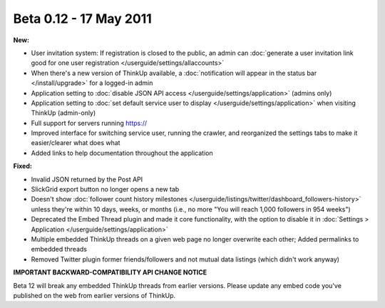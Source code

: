 Beta 0.12 - 17 May 2011
=======================

**New:**

*   User invitation system: If registration is closed to the public, an admin can :doc:`generate a user invitation
    link good for one user registration </userguide/settings/allaccounts>`
*   When there's a new version of ThinkUp available, a :doc:`notification will appear in the status bar
    </install/upgrade>` for a logged-in admin
*   Application setting to :doc:`disable JSON API access </userguide/settings/application>` (admins only)
*   Application setting to :doc:`set default service user to display </userguide/settings/application>` when visiting
    ThinkUp (admin-only)
*   Full support for servers running https://
*   Improved interface for switching service user, running the crawler, and reorganized the settings tabs to make it
    easier/clearer what does what
*   Added links to help documentation throughout the application

**Fixed:**

*   Invalid JSON returned by the Post API
*   SlickGrid export button no longer opens a new tab
*   Doesn't show :doc:`follower count history milestones </userguide/listings/twitter/dashboard_followers-history>`
    unless they're within 10 days, weeks, or months (i.e., no more "You will reach 1,000 followers in 954 weeks")
*   Deprecated the Embed Thread plugin and made it core functionality, with the option to disable it in
    :doc:`Settings > Application </userguide/settings/application>`
*   Multiple embedded ThinkUp threads on a given web page no longer overwrite each other; Added permalinks to
    embedded threads
*   Removed Twitter plugin former friends/followers and not mutual data listings (which didn't work anyway)

**IMPORTANT BACKWARD-COMPATIBILITY API CHANGE NOTICE**

Beta 12 will break any embedded ThinkUp threads from earlier versions. Please update any embed code you've published
on the web from earlier versions of ThinkUp.
